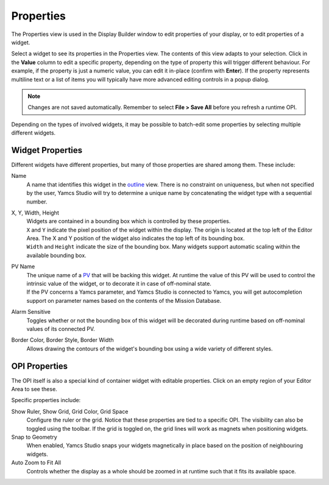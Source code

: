 Properties
==========

The Properties view is used in the Display Builder window to edit properties of your display, or to edit properties of a widget.

Select a widget to see its properties in the Properties view. The contents of this view adapts to your selection. Click in the **Value** column to edit a specific property, depending on the type of property this will trigger different behaviour. For example, if the property is just a numeric value, you can edit it in-place (confirm with **Enter**). If the property represents multiline text or a list of items you will typically have more advanced editing controls in a popup dialog.

.. image:: _images/properties.png
    :alt: Properties
    :align: center

.. note::

    Changes are not saved automatically. Remember to select **File > Save All** before you refresh a runtime OPI.


Depending on the types of involved widgets, it may be possible to batch-edit some properties by selecting multiple different widgets.

Widget Properties
-----------------

Different widgets have different properties, but many of those properties are shared among them. These include:

Name
    A name that identifies this widget in the `<outline>`_ view. There is no constraint on uniqueness, but when not specified by the user, Yamcs Studio will try to determine a unique name by concatenating the widget type with a sequential number.

X, Y, Width, Height
    | Widgets are contained in a bounding box which is controlled by these properties.
    | ``X`` and ``Y`` indicate the pixel position of the widget within the display. The origin is located at the top left of the Editor Area. The X and Y position of the widget also indicates the top left of its bounding box.
    | ``Width`` and ``Height`` indicate the size of the bounding box. Many widgets support automatic scaling within the available bounding box.

PV Name
    | The unique name of a `PV <../pv/index>`_ that will be backing this widget. At runtime the value of this PV will be used to control the intrinsic value of the widget, or to decorate it in case of off-nominal state.
    | If the PV concerns a Yamcs parameter, and Yamcs Studio is connected to Yamcs, you will get autocompletion support on parameter names based on the contents of the Mission Database.

Alarm Sensitive
    Toggles whether or not the bounding box of this widget will be decorated during runtime based on off-nominal values of its connected PV.

Border Color, Border Style, Border Width
    Allows drawing the contours of the widget's bounding box using a wide variety of different styles.


OPI Properties
--------------

The OPI itself is also a special kind of container widget with editable properties. Click on an empty region of your Editor Area to see these.

Specific properties include:

Show Ruler, Show Grid, Grid Color, Grid Space
    Configure the ruler or the grid. Notice that these properties are tied to a specific OPI. The visibility can also be toggled using the toolbar. If the grid is toggled on, the grid lines will work as magnets when positioning widgets.

Snap to Geometry
    When enabled, Yamcs Studio snaps your widgets magnetically in place based on the position of neighbouring widgets.

Auto Zoom to Fit All
    Controls whether the display as a whole should be zoomed in at runtime such that it fits its available space.
